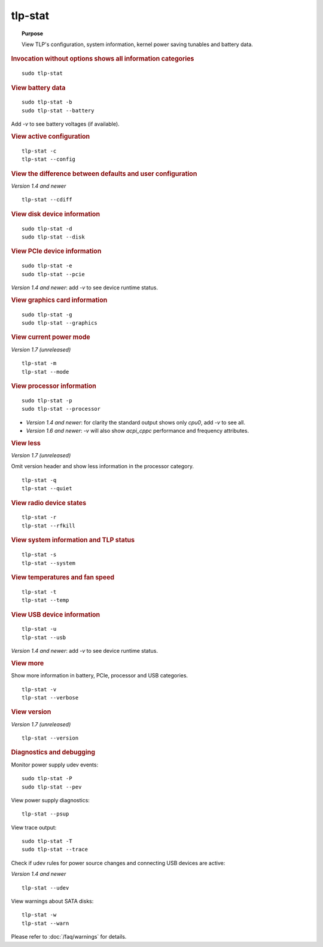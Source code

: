 tlp-stat
--------
.. topic:: Purpose

    View TLP's configuration, system information, kernel power saving tunables
    and battery data.

.. rubric:: Invocation without options shows all information categories

::

    sudo tlp-stat


.. rubric:: View battery data

::

    sudo tlp-stat -b
    sudo tlp-stat --battery

Add `-v` to see battery voltages (if available).


.. rubric:: View active configuration

::

    tlp-stat -c
    tlp-stat --config


.. rubric:: View the difference between defaults and user configuration

*Version 1.4 and newer*

::

    tlp-stat --cdiff


.. rubric:: View disk device information

::

    sudo tlp-stat -d
    sudo tlp-stat --disk


.. rubric:: View PCIe device information

::

    sudo tlp-stat -e
    sudo tlp-stat --pcie

*Version 1.4 and newer*: add `-v` to see device runtime status.


.. rubric:: View graphics card information

::

    sudo tlp-stat -g
    sudo tlp-stat --graphics

.. rubric:: View current power mode

*Version 1.7 (unreleased)*

::

    tlp-stat -m
    tlp-stat --mode

.. rubric:: View processor information

::

    sudo tlp-stat -p
    sudo tlp-stat --processor

* *Version 1.4 and newer*: for clarity the standard output shows only `cpu0`,
  add  `-v` to see all.
* *Version 1.6 and newer*: `-v` will also show `acpi_cppc` performance and
  frequency attributes.


.. rubric:: View less

*Version 1.7 (unreleased)*

Omit version header and show less information in the processor category.

::

    tlp-stat -q
    tlp-stat --quiet


.. rubric:: View radio device states

::

    tlp-stat -r
    tlp-stat --rfkill


.. rubric:: View system information and TLP status

::

    tlp-stat -s
    tlp-stat --system


.. rubric:: View temperatures and fan speed

::

    tlp-stat -t
    tlp-stat --temp


.. rubric:: View USB device information

::

    tlp-stat -u
    tlp-stat --usb

*Version 1.4 and newer*: add `-v` to see device runtime status.


.. rubric:: View more

Show more information in battery, PCIe, processor and USB categories.

::

    tlp-stat -v
    tlp-stat --verbose

.. rubric:: View version

*Version 1.7 (unreleased)*

::

    tlp-stat --version

.. rubric:: Diagnostics and debugging

Monitor power supply udev events: ::

    sudo tlp-stat -P
    sudo tlp-stat --pev

View power supply diagnostics: ::

    tlp-stat --psup

View trace output: ::

    sudo tlp-stat -T
    sudo tlp-stat --trace

Check if udev rules for power source changes and connecting USB devices are active:

*Version 1.4 and newer*

::

    tlp-stat --udev

View warnings about SATA disks: ::

    tlp-stat -w
    tlp-stat --warn

Please refer to :doc:`/faq/warnings` for details.
